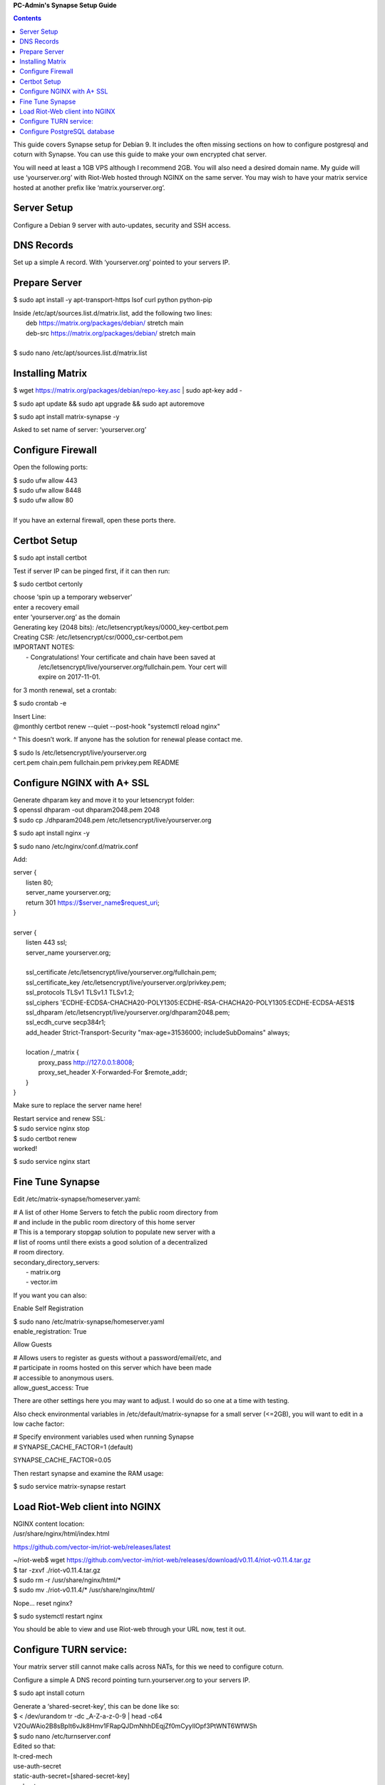 
**PC-Admin's Synapse Setup Guide**

.. contents::

This guide covers Synapse setup for Debian 9. It includes the often missing sections on how to configure postgresql and coturn with Synapse. You can use this guide to make your own encrypted chat server.

You will need at least a 1GB VPS although I recommend 2GB. You will also need a desired domain name. My guide will use ‘yourserver.org’ with Riot-Web hosted through NGINX on the same server. You may wish to have your matrix service hosted at another prefix like ‘matrix.yourserver.org’.


Server Setup
============

Configure a Debian 9 server with auto-updates, security and SSH access.


DNS Records
===========

Set up a simple A record. With ‘yourserver.org’ pointed to your servers IP.


Prepare Server
==============

$ sudo apt install -y apt-transport-https lsof curl python python-pip

| Inside /etc/apt/sources.list.d/matrix.list, add the following two lines:
| 	deb https://matrix.org/packages/debian/ stretch main
| 	deb-src https://matrix.org/packages/debian/ stretch main
| 
| $ sudo nano /etc/apt/sources.list.d/matrix.list


Installing Matrix
=================

$ wget https://matrix.org/packages/debian/repo-key.asc | sudo apt-key add -

$ sudo apt update && sudo apt upgrade && sudo apt autoremove

$ sudo apt install matrix-synapse -y

Asked to set name of server: ‘yourserver.org’


Configure Firewall
==================

Open the following ports:

| $ sudo ufw allow 443
| $ sudo ufw allow 8448
| $ sudo ufw allow 80
| 
| If you have an external firewall, open these ports there.


Certbot Setup
=============

$ sudo apt install certbot

Test if server IP can be pinged first, if it can then run:

$ sudo certbot certonly

| choose ‘spin up a temporary webserver’
| enter a recovery email
| enter ‘yourserver.org’ as the domain

| Generating key (2048 bits): /etc/letsencrypt/keys/0000_key-certbot.pem
| Creating CSR: /etc/letsencrypt/csr/0000_csr-certbot.pem

| IMPORTANT NOTES:
|  - Congratulations! Your certificate and chain have been saved at
|    /etc/letsencrypt/live/yourserver.org/fullchain.pem. Your cert will
|    expire on 2017-11-01. 

for 3 month renewal, set a crontab:

$ sudo crontab -e

| Insert Line:
| @monthly certbot renew --quiet --post-hook "systemctl reload nginx"

^ This doesn’t work. If anyone has the solution for renewal please contact me.


| $ sudo ls /etc/letsencrypt/live/yourserver.org
| cert.pem  chain.pem  fullchain.pem  privkey.pem  README


Configure NGINX with A+ SSL
===========================

| Generate dhparam key and move it to your letsencrypt folder:
| $ openssl dhparam -out dhparam2048.pem 2048
| $ sudo cp ./dhparam2048.pem /etc/letsencrypt/live/yourserver.org

$ sudo apt install nginx -y

$ sudo nano /etc/nginx/conf.d/matrix.conf

Add:

| server {
|        listen         80;
|        server_name    yourserver.org;
|        return         301 https://$server_name$request_uri;
| }
| 
| server {
|     listen 443 ssl;
|     server_name yourserver.org;
| 
|     ssl_certificate     /etc/letsencrypt/live/yourserver.org/fullchain.pem;
|     ssl_certificate_key /etc/letsencrypt/live/yourserver.org/privkey.pem;
|     ssl_protocols       TLSv1 TLSv1.1 TLSv1.2;
|     ssl_ciphers         'ECDHE-ECDSA-CHACHA20-POLY1305:ECDHE-RSA-CHACHA20-POLY1305:ECDHE-ECDSA-AES1$
|     ssl_dhparam         /etc/letsencrypt/live/yourserver.org/dhparam2048.pem;
|     ssl_ecdh_curve      secp384r1;
|     add_header Strict-Transport-Security "max-age=31536000; includeSubDomains" always;
| 
|     location /_matrix {
|         proxy_pass http://127.0.0.1:8008;
|         proxy_set_header X-Forwarded-For $remote_addr;
|     }
| }

Make sure to replace the server name here!

| Restart service and renew SSL:
| $ sudo service nginx stop
| $ sudo certbot renew
| worked!

$ sudo service nginx start


Fine Tune Synapse
=================

Edit /etc/matrix-synapse/homeserver.yaml:

| # A list of other Home Servers to fetch the public room directory from
| # and include in the public room directory of this home server
| # This is a temporary stopgap solution to populate new server with a
| # list of rooms until there exists a good solution of a decentralized
| # room directory.
| secondary_directory_servers:
|     - matrix.org
|     - vector.im

If you want you can also:

Enable Self Registration

| $ sudo nano /etc/matrix-synapse/homeserver.yaml
| enable_registration: True

Allow Guests

| # Allows users to register as guests without a password/email/etc, and
| # participate in rooms hosted on this server which have been made
| # accessible to anonymous users.
| allow_guest_access: True

There are other settings here you may want to adjust. I would do so one at a time with testing.

Also check environmental variables in /etc/default/matrix-synapse for a small server (<=2GB), you will want to edit in a low cache factor:

| # Specify environment variables used when running Synapse
| # SYNAPSE_CACHE_FACTOR=1 (default)

SYNAPSE_CACHE_FACTOR=0.05

Then restart synapse and examine the RAM usage:

$ sudo service matrix-synapse restart


Load Riot-Web client into NGINX
===============================

| NGINX content location:
| /usr/share/nginx/html/index.html

https://github.com/vector-im/riot-web/releases/latest

| ~/riot-web$ wget https://github.com/vector-im/riot-web/releases/download/v0.11.4/riot-v0.11.4.tar.gz
| $ tar -zxvf ./riot-v0.11.4.tar.gz
| $ sudo rm -r /usr/share/nginx/html/*
| $ sudo mv ./riot-v0.11.4/* /usr/share/nginx/html/

Nope… reset nginx?

$ sudo systemctl restart nginx

You should be able to view and use Riot-web through your URL now, test it out.


Configure TURN service:
=======================

Your matrix server still cannot make calls across NATs, for this we need to configure coturn.

Configure a simple A DNS record pointing turn.yourserver.org to your servers IP.

$ sudo apt install coturn

| Generate a ‘shared-secret-key’, this can be done like so:
| $ < /dev/urandom tr -dc _A-Z-a-z-0-9 | head -c64
| V2OuWAio2B8sBpIt6vJk8Hmv1FRapQJDmNhhDEqjZf0mCyyIlOpf3PtWNT6WfWSh

| $ sudo nano /etc/turnserver.conf
| Edited so that:
| lt-cred-mech
| use-auth-secret
| static-auth-secret=[shared-secret-key]
| realm=turn.yourserver.org
| no-tcp-relay
| allowed-peer-ip=10.0.0.1
| user-quota=16
| total-quota=1200
| min-port=49152
| max-port=65535

| $ sudo nano /etc/default/coturn
| #
| # Uncomment it if you want to have the turnserver running as
| # an automatic system service daemon
| #
| TURNSERVER_ENABLED=1

$ sudo ufw allow 3478

| $ sudo nano /etc/matrix-synapse/homeserver.yaml
| turn_uris: [ "turn:turn.yourserver.org:3478?transport=udp", "turn:turn.yourserver.org:3478?transport=tcp" ]
| turn_shared_secret: shared-secret-key
| turn_user_lifetime: 86400000
| turn_allow_guests: True

$ sudo systemctl start coturn

$ sudo systemctl restart matrix-synapse


Configure PostgreSQL database
=============================

By default synapse uses a sqlite3 database, performance and scalability is greatly improved by changing over to a PostgreSQL database. If you plan to ever have more than ~20 users I would recommend this.

| Install PostgreSQL
| $ sudo apt install postgresql libpq-dev postgresql-client postgresql-client-common


| Create Role and Database
| $ sudo -i -u postgres

$ createuser synapse -P --interactive

| postgres@VM:~$ createuser synapse -P --interactive
| Enter password for new role: 
| Enter it again: 
| Shall the new role be a superuser? (y/n) n
| Shall the new role be allowed to create databases? (y/n) y
| Shall the new role be allowed to create more new roles? (y/n) y

Now we're back at $postgres. Let's create a database for Synapse with correct settings and set the owner to be the user we just created:

| Type: psql
| ..And create the database as follows:
| postgres=# CREATE DATABASE synapse WITH ENCODING 'UTF8' LC_COLLATE 'C' LC_CTYPE 'C' TEMPLATE template0 OWNER synapse; 

Exit from psql by typing \q 

All done. Let's exit from postgres account by typing exit so land back at our own user.


| Next we modify postgres pg_hba.conf to allow all connections from localhost to the local database server:
| $ sudo nano /etc/postgresql/9.6/main/pg_hba.conf
| !NOTE "Paste it under the "Put your actual configuration here"
| host all all 127.0.0.1/32 trust

| Restart postgresql after the change:
| $ sudo service postgresql restart

| Shutdown matrix-synapse for now:
| $ sudo service matrix-synapse stop 

Let's give the user ‘matrix-synapse’ access to bash temporary so we login to it's shell. The port process felt easier when I can actually work with the synapse user (python/envs/permissions work nicely) We will undo this change later:

| $ sudoedit /etc/passwd
| !NOTE, I use "sudoedit" by habit but you could also use "sudo nano /etc/passwd" so it's up your preference.
| Change the shell for user matrix-synapse from /bin/false to /bin/bash, it's at the end of the row:
| matrix-synapse:x:XXX:XXXXX::/var/lib/matrix-synapse:/bin/bash

| Now that Synapse is shutdown and we can login to matrix-synapse user:
| $ sudo -i -u matrix-synapse
| You should land immediately to matrix-synapse's home directory which is /var/lib/matrix-synapse. Typing cd anytime brings you back here.

| Install psycopg2:
| $ pip install psycopg2
| !NOTE Ignore any traceback errors if you get and no use to try sudo as this is not an admin user


| You should land immediately to matrix-synapse's home directory which is /var/lib/matrix-synapse. Typing cd anytime brings you back here. This location has the original SQLite homeserver.db, which we want to snapshot(copy) now, when Synapse is turned off. Let's take a snapshot:
| $ cp homeserver.db homeserver.db.snapshot
| !NOTE, no need to use sudo anytime when you are logged in as matrix-synapse. This user is not an admin(in sudoers file) and it already has correct permissions for the needed files/db's/directories's. 

| $ ls
| homeserver.db  media  uploads

| Restart service for now:
| $ exit
| $ sudo service matrix-synapse start

| Login back to matrix-synapse account:
| $ sudo -i -u matrix-synapse
| Make a copy of the homeserver.yaml configuration file to be modified for our postgresql database settings::
| $ cp /etc/matrix-synapse/homeserver.yaml /etc/matrix-synapse/homeserver-postgres.yaml
| Modify the postgres database settings to the new homeserver-postgres.yaml -file:
| $ nano /etc/matrix-synapse/homeserver-postgres.yaml
| Fill in the database section as follows:
| database:
|     name: psycopg2
|     args:
|         user: synapse
|         password: YOUR_SICK_DB_PASSWORD_PLEASE_SAVE_THIS_SOMEWHERE
|         database: synapse
|         host: localhost
|         cp_min: 5
|         cp_max: 10
| !NOTE user,password,database are the values we created with psql before.


Download synapse_port_db.py:

| https://github.com/matrix-org/synapse/blob/master/scripts/synapse_port_db
| Set excecute permissions to the synapse_port_db.py -script:
| $ chmod +x synapse_port_db.py

| Now we are ready to try the port script against the homeserver.db.snapshot:
| $ python synapse_port_db.py --sqlite-database homeserver.db.snapshot --postgres-config /etc/matrix-synapse/homeserver-postgres.yaml --curses -v
| This should run a long time if you've used SQLite DB for a while. The --curses and -v flags at the end help you visualize what's going on. It will show you in real time what data is migrated from the homeserver.db.snapshot to your new postgresql database. At the end the screen should be pretty much all green (I think I had like 2 "events" missing. Press any key..
| Almost at the finale. To complete the conversion shut down the synapse server and run the port script one last time, e.g. if the SQLite database is at homeserver.db:
| Move back to your normal user account (eg. exit from matrix-synapse):
| exit
| $ sudo service matrix-synapse stop
| Change user back to matrix-synapse:
| $ sudo -i -u matrix-synapse
| And let's run the portscript again to bring the latest changes to postgresql:
| python synapse_port_db.py --sqlite-database homeserver.db --postgres-config /etc/matrix-synapse/homeserver-postgres.yaml --curses -v
| This shouldn't take so long as it quickly figures to import incrementally (e.g) only the data that has changed during Synapse was up.


| Last step is to rename our new homeserver-postgresql.yaml to homeserver.yaml
| e.g:
| $ cd /etc/matrix-synapse/
| $ mv homeserver.yaml homeserver.yaml.old
| $ mv homeserver-postgres.yaml homeserver.yaml
| * And restart Synapse *
| $ exit from matrix-synapse -user
| $ sudo service matrix-synapse start
| Synapse should now be running against PostgreSQL, Wohoo!
| * Final thing is to deny shell from matrix-synapse, like it was before*:
| $ sudoedit /etc/passwd
| matrix-synapse:x:XXX:XXXXX::/var/lib/matrix-synapse:/bin/*false*

Done! :)



Cleanup these old files after testing:

| /etc/matrix-synapse/homeserver.yaml.old 
| /var/lib/matrix-synapse/homeserver.db  
| /var/lib/matrix-synapse/homeserver.db.snapshot 
| /var/lib/matrix-synapse/port-synapse.log 
| /var/lib/matrix-synapse/synapse_port_db.py 



